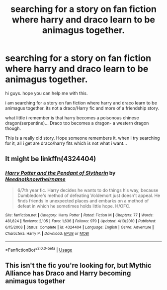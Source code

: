 #+TITLE: searching for a story on fan fiction where harry and draco learn to be animagus together.

* searching for a story on fan fiction where harry and draco learn to be animagus together.
:PROPERTIES:
:Author: s5vish
:Score: 0
:DateUnix: 1534166925.0
:DateShort: 2018-Aug-13
:FlairText: Fic Search
:END:
hi guys. hope you can help me with this.

i am searching for a story on fan fiction where harry and draco learn to be animagus together. its not a draco/Harry fic and more of a friendship story.

what little i remember is that harry becomes a poisonous chinese dragon(serpentine)... Draco too becomes a dragon- a western dragon though.

This is a really old story. Hope someone remembers it. when i try searching for it, all i get are draco/harry fits which is not what i want...


** It might be linkffn(4324404)
:PROPERTIES:
:Author: solidariteten
:Score: 1
:DateUnix: 1534171652.0
:DateShort: 2018-Aug-13
:END:

*** [[https://www.fanfiction.net/s/4324404/1/][*/Harry Potter and the Pendant of Slytherin/*]] by [[https://www.fanfiction.net/u/1588584/Neednotknowtheirname][/Neednotknowtheirname/]]

#+begin_quote
  6/7th year fic. Harry decides he wants to do things his way, because Dumbledore's method of defeating Voldemort just doesn't appeal. He finds friends in unexpected places and embarks on a method of defeat in which he sometimes holds little hope. H/OFC.
#+end_quote

^{/Site/:} ^{fanfiction.net} ^{*|*} ^{/Category/:} ^{Harry} ^{Potter} ^{*|*} ^{/Rated/:} ^{Fiction} ^{M} ^{*|*} ^{/Chapters/:} ^{77} ^{*|*} ^{/Words/:} ^{481,824} ^{*|*} ^{/Reviews/:} ^{2,105} ^{*|*} ^{/Favs/:} ^{1,636} ^{*|*} ^{/Follows/:} ^{979} ^{*|*} ^{/Updated/:} ^{4/13/2010} ^{*|*} ^{/Published/:} ^{6/15/2008} ^{*|*} ^{/Status/:} ^{Complete} ^{*|*} ^{/id/:} ^{4324404} ^{*|*} ^{/Language/:} ^{English} ^{*|*} ^{/Genre/:} ^{Adventure} ^{*|*} ^{/Characters/:} ^{Harry} ^{P.} ^{*|*} ^{/Download/:} ^{[[http://www.ff2ebook.com/old/ffn-bot/index.php?id=4324404&source=ff&filetype=epub][EPUB]]} ^{or} ^{[[http://www.ff2ebook.com/old/ffn-bot/index.php?id=4324404&source=ff&filetype=mobi][MOBI]]}

--------------

*FanfictionBot*^{2.0.0-beta} | [[https://github.com/tusing/reddit-ffn-bot/wiki/Usage][Usage]]
:PROPERTIES:
:Author: FanfictionBot
:Score: 1
:DateUnix: 1534171675.0
:DateShort: 2018-Aug-13
:END:


** This isn't the fic you're looking for, but Mythic Alliance has Draco and Harry becoming animagus together
:PROPERTIES:
:Author: Kidsgetdownfromthere
:Score: 1
:DateUnix: 1534208278.0
:DateShort: 2018-Aug-14
:END:
